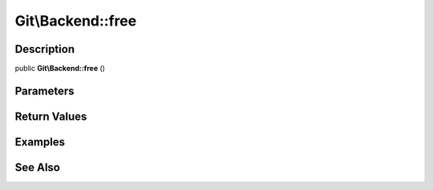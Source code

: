 .. index::
   single: free (Git\Backend method)


Git\\Backend::free
===========================================================

Description
***********************************************************

public **Git\\Backend::free** ()


Parameters
***********************************************************



Return Values
***********************************************************

Examples
***********************************************************

See Also
***********************************************************